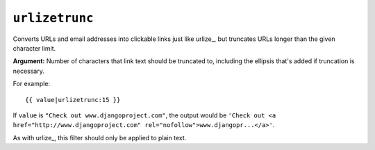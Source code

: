 .. templatefilter:: urlizetrunc

``urlizetrunc``
---------------

Converts URLs and email addresses into clickable links just like urlize_, but
truncates URLs longer than the given character limit.

**Argument:** Number of characters that link text should be truncated to,
including the ellipsis that's added if truncation is necessary.

For example::

    {{ value|urlizetrunc:15 }}

If ``value`` is ``"Check out www.djangoproject.com"``, the output would be
``'Check out <a href="http://www.djangoproject.com"
rel="nofollow">www.djangopr...</a>'``.

As with urlize_, this filter should only be applied to plain text.

